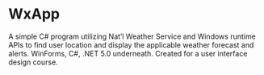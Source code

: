 * WxApp
A simple C# program utilizing Nat’l Weather Service and Windows
runtime APIs to find user location and display the applicable
weather forecast and alerts.  WinForms, C#, .NET 5.0 underneath.
Created for a user interface design course.
